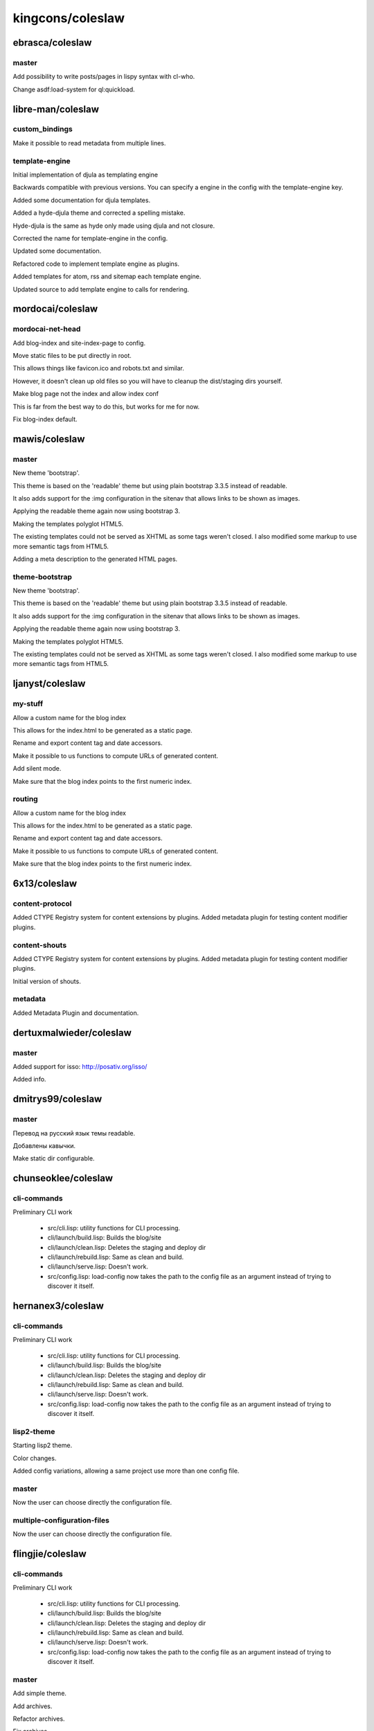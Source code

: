 =================
kingcons/coleslaw
=================

ebrasca/coleslaw
================

master
------

Add possibility to write posts/pages in lispy syntax with cl-who.

Change asdf:load-system for ql:quickload.

libre-man/coleslaw
==================

custom_bindings
---------------

Make it possible to read metadata from multiple lines.

template-engine
---------------

Initial implementation of djula as templating engine

Backwards compatible with previous versions. You can specify a engine
in the config with the template-engine key.

Added some documentation for djula templates.

Added a hyde-djula theme and corrected a spelling mistake.

Hyde-djula is the same as hyde only made using djula and not closure.

Corrected the name for template-engine in the config.

Updated some documentation.

Refactored code to implement template engine as plugins.

Added templates for atom, rss and sitemap each template engine.

Updated source to add template engine to calls for rendering.

mordocai/coleslaw
=================

mordocai-net-head
-----------------

Add blog-index and site-index-page to config.

Move static files to be put directly in root.

This allows things like favicon.ico and robots.txt and similar.

However, it doesn't clean up old files so you will have to cleanup the
dist/staging dirs yourself.

Make blog page not the index and allow index conf

This is far from the best way to do this, but works for me for now.

Fix blog-index default.

mawis/coleslaw
==============

master
------

New theme 'bootstrap'.

This theme is based on the 'readable' theme but using plain bootstrap 3.3.5
instead of readable.

It also adds support for the :img configuration in the sitenav that allows links
to be shown as images.

Applying the readable theme again now using bootstrap 3.

Making the templates polyglot HTML5.

The existing templates could not be served as XHTML as some tags weren't closed.
I also modified some markup to use more semantic tags from HTML5.

Adding a meta description to the generated HTML pages.

theme-bootstrap
---------------

New theme 'bootstrap'.

This theme is based on the 'readable' theme but using plain bootstrap 3.3.5
instead of readable.

It also adds support for the :img configuration in the sitenav that allows links
to be shown as images.

Applying the readable theme again now using bootstrap 3.

Making the templates polyglot HTML5.

The existing templates could not be served as XHTML as some tags weren't closed.
I also modified some markup to use more semantic tags from HTML5.

ljanyst/coleslaw
================

my-stuff
--------

Allow a custom name for the blog index

This allows for the index.html to be generated as a static page.

Rename and export content tag and date accessors.

Make it possible to us functions to compute URLs of generated content.

Add silent mode.

Make sure that the blog index points to the first numeric index.

routing
-------

Allow a custom name for the blog index

This allows for the index.html to be generated as a static page.

Rename and export content tag and date accessors.

Make it possible to us functions to compute URLs of generated content.

Make sure that the blog index points to the first numeric index.

6x13/coleslaw
=============

content-protocol
----------------

Added CTYPE Registry system for content extensions by plugins. Added
metadata plugin for testing content modifier plugins.

content-shouts
--------------

Added CTYPE Registry system for content extensions by plugins. Added
metadata plugin for testing content modifier plugins.

Initial version of shouts.

metadata
--------

Added Metadata Plugin and documentation.

dertuxmalwieder/coleslaw
========================

master
------

Added support for isso: http://posativ.org/isso/

Added info.

dmitrys99/coleslaw
==================

master
------

Перевод на русский язык темы readable.

Добавлены кавычки.

Make static dir configurable.

chunseoklee/coleslaw
====================

cli-commands
------------

Preliminary CLI work

  * src/cli.lisp: utility functions for CLI processing.
  * cli/launch/build.lisp: Builds the blog/site
  * cli/launch/clean.lisp: Deletes the staging and deploy dir
  * cli/launch/rebuild.lisp: Same as clean and build.
  * cli/launch/serve.lisp: Doesn't work.
  * src/config.lisp: load-config now takes the path to the config file
    as an argument instead of trying to discover it itself.

hernanex3/coleslaw
==================

cli-commands
------------

Preliminary CLI work

  * src/cli.lisp: utility functions for CLI processing.
  * cli/launch/build.lisp: Builds the blog/site
  * cli/launch/clean.lisp: Deletes the staging and deploy dir
  * cli/launch/rebuild.lisp: Same as clean and build.
  * cli/launch/serve.lisp: Doesn't work.
  * src/config.lisp: load-config now takes the path to the config file
    as an argument instead of trying to discover it itself.

lisp2-theme
-----------

Starting lisp2 theme.

Color changes.

Added config variations, allowing a same project use more than one config file.

master
------

Now the user can choose directly the configuration file.

multiple-configuration-files
----------------------------

Now the user can choose directly the configuration file.

flingjie/coleslaw
=================

cli-commands
------------

Preliminary CLI work

  * src/cli.lisp: utility functions for CLI processing.
  * cli/launch/build.lisp: Builds the blog/site
  * cli/launch/clean.lisp: Deletes the staging and deploy dir
  * cli/launch/rebuild.lisp: Same as clean and build.
  * cli/launch/serve.lisp: Doesn't work.
  * src/config.lisp: load-config now takes the path to the config file
    as an argument instead of trying to discover it itself.

master
------

Add simple theme.

Add archives.

Refactor archives.

Fix archives.

Refactor macro.

Remove invalid stuff.

ryuslash/coleslaw
=================

cli-commands
------------

Preliminary CLI work

  * src/cli.lisp: utility functions for CLI processing.
  * cli/launch/build.lisp: Builds the blog/site
  * cli/launch/clean.lisp: Deletes the staging and deploy dir
  * cli/launch/rebuild.lisp: Same as clean and build.
  * cli/launch/serve.lisp: Doesn't work.
  * src/config.lisp: load-config now takes the path to the config file
    as an argument instead of trying to discover it itself.

master
------

Add oni theme.

Allow relative URLs in the sitenav for oni.

Add viewport meta-tag.

Add center CSS class.

Fix font issue

Openfontlibrary isn't accessible through HTTPS, so webfont includes
weren't working.

Automatically overflow codeblocks

This looks much better on small screens.

Give unordered lists within articles some space

It is very hard to discern nested lists and regular paragraphs inside
lists opposed to multi-paragraph list items without it.

hoelzl/coleslaw
===============

dev
---

Readable theme should include links to prev/next page.

cmstrickland/coleslaw
=====================

add-post-types
--------------

Additional post metadata - type

Posts can have a 'type' attribute. I want my blog to have different
categories of posts, that are exactly like posts in all respects but are
styled differently ( linkblog entries, photo galleries etc. )
Adding this as metadata makes it easy to wrap posts in a container element to
attach styles to.

Temporary hack of hyde theme

integrate post types into index.

Subposts as a plugin (WIP)

Fixed repo-dir

changed repo-dir -> repo
use 'subpost as class key for writing indexes.

Minimum implementation of subclass for posts

hacky override of discover post method, still needs work.

Find-all matching adjusted

find-all implementation returns false positives for subclasses
added parameter of a predicate to implement matching, with a default
value that preserves original behaviour

added an exact class matcher to purge-all invocation of find-all to stop
it purging subclasses.

dev
---

Readable theme should include links to prev/next page.

document-find-class
-------------------

Find-all matching adjusted

find-all implementation returns false positives for subclasses
added parameter of a predicate to implement matching, with a default
value that preserves original behaviour

added an exact class matcher to purge-all invocation of find-all to stop
it purging subclasses.

Renamed find-all matching parameter to matches-p

In response to feedback on PR-78
  https://github.com/redline6561/coleslaw/pull/78.

Refactored class name matching code

added class-name-p function to util
refactored incremental plugin process-change and documents purge-all
to use class-name-p when matching against exact class names.

zlrth/coleslaw
==============

dev
---

Bugfix: Feed should be an abstract class.

Remove scaffolded parallel plugin.

jamiepg1/coleslaw
=================

basic-deploy
------------

Bugfix: Feed should be an abstract class.

Remove scaffolded parallel plugin.

Tentatively factor deploy method into git-hook plugin. TODO follows...

* Deploy :after plugins probably need revision now, and coleslaw-heroku.
* README, HACKING need updates. Plugin-api.md too.
* NEWS needs a carefully worded entry.

Is that what we want?

Incremental compilation is done, note some new goals.

Add some error-handling notes.

More notes.

Some TODO notes.

Bugfixes.

Half-way commit to getting hardcoded paths out of templates.

dev
---

Bugfix: Feed should be an abstract class.

Remove scaffolded parallel plugin.

Ferada/coleslaw
===============

basic-deploy
------------

Bugfix: Feed should be an abstract class.

Remove scaffolded parallel plugin.

Tentatively factor deploy method into git-hook plugin. TODO follows...

* Deploy :after plugins probably need revision now, and coleslaw-heroku.
* README, HACKING need updates. Plugin-api.md too.
* NEWS needs a carefully worded entry.

Is that what we want?

Incremental compilation is done, note some new goals.

Add some error-handling notes.

More notes.

custom-eval
-----------

Introduce custom bindings form for posts.

Use `bindings: name1 value1 ...` to bind special variables while
compiling a post.  Only a single bindings directive is supported in the
post metadata.

Fix order of forms.

dev
---

Bugfix: Feed should be an abstract class.

a1ip/coleslaw
=============

basic-deploy
------------

Bugfix: Feed should be an abstract class.

Remove scaffolded parallel plugin.

Tentatively factor deploy method into git-hook plugin. TODO follows...

* Deploy :after plugins probably need revision now, and coleslaw-heroku.
* README, HACKING need updates. Plugin-api.md too.
* NEWS needs a carefully worded entry.

Is that what we want?

dev
---

Bugfix: Feed should be an abstract class.

cl-pdx/coleslaw
===============

experimental
------------

Sketch out incremental plugin.

PuercoPop/coleslaw
==================

coleslaw-conf-uiop
------------------

Simplify the setting of COLESLAW-CONF:*BASEDIR*

No need to use a before method specializing in the LOAD-OP. Use uiop's
pathname-parent-directory-pathname instead.

Improve COLESLAW-CONF:*BASEDIR* tests

Check for the presence of plugins and themes sub-directories.

limajs-take2
------------

First stab at plugins.

limajs
------

Make tags more palatable to the repl.

Better error reporting for theme errors

    This covers the case of when a theme doesn't have a specific
    template, say post.html and (theme-fn 'post) is called.

Current-directory not needed, use uiop instead

   Add setf expansion for getcwd.

More robust directory changing

     - Doesn't fail when the directory is missing a trailing '/'
     - When directory doesn't exist it signals an informative
       condition.

WIP towards LimaJS new web page.

First Working(ish) build.

patch-2
-------

Verify that parse-field returns an array.

Otherwise read-content fails to parse files with empty headers as it tries to aref nil.

twitter-summary-card
--------------------

Add twitter meta-data to posts

  This depends on a pending change to add-injection.

Bind content-text & add quotes to HTML attributes.

Add tests as a PoC. Do not for merge.

nathanielksmith/coleslaw
========================

theme
-----

Example theme.

Flail.

Foo.

Foo.

Foo.

Foo.

Foo.

Foo.

Finish theme, for now.

Fix article.

Make older/newer more visible.

user-defined-routing
--------------------

Update all page-url calls to only use the slug.

Hey, look! User-defined routes are easy. Slot-value is gross though.

Remove page-url methods now stored in the config.

We probably don't want to merge this in until users have had an
adjustment period or without putting a *big* warning in the NEWS.
Users will need to know to update their configs/steal the :routing
block from the example config.

tychoish/coleslaw
=================

master
------

Adding additional data to the environment, making more build factors configurable.

Revisions to configuration option patch in response to code review.

vseloved/coleslaw
=================

master
------

Added possibility to change *config-file* name.

Added BASE-DIR to config.

.gitignore update.

Added tables support using 3bmd-ext-tables extension.

.gitignore.

Handling static/ as a directory.

Added AUTHORS slot to post.

woudshoo/coleslaw
=================

new-theme
---------

Wanted to make slighter different theme.

Lets see if we can make this work.

Changed namespace to new theme name.

Moved atom.tmpl and rss.tmpl into the theme directories.

Also added them to the theme directories.

Merged fix of atom/rss templates with new theme.

Fixed comma space issue.

Updating style.

Removed unused font, added style for article-title in post.tmpl.

Added <base> to template so images work.

Updated template, so links to images work.

Already applied changes to my own templates.

Added first draft of theme documentation.

Updated template.

Removed base href.

Use .jpeg instead of .png.

Slight update to template.

Added secret google key.

Changed timestamp format of the sitemap so google does not complain (and it conforms to the specs.)

relative-links-fix
------------------

Added <base> tag to make relative links work.

theme-doc
---------

Added first draft of theme documentation.

